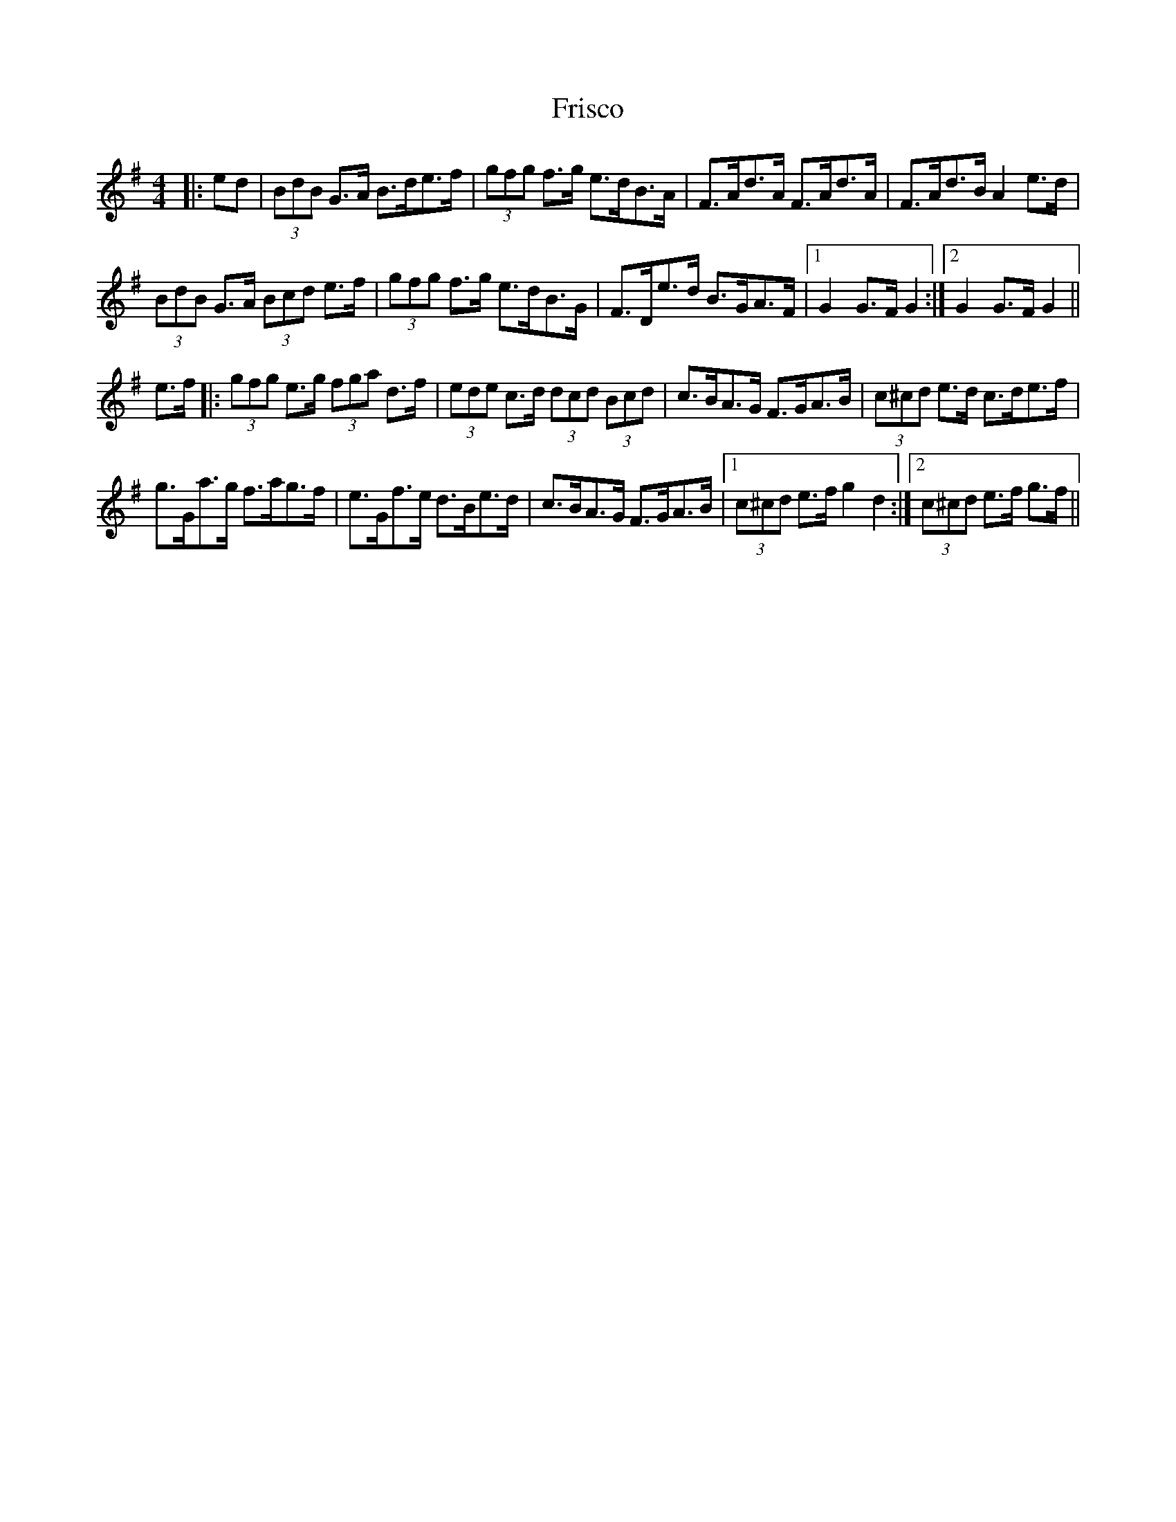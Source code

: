X: 14135
T: Frisco
R: hornpipe
M: 4/4
K: Gmajor
|:ed|(3BdB G>A B>de>f|(3gfg f>g e>dB>A|F>Ad>A F>Ad>A|F>Ad>B A2 e>d|
(3BdB G>A (3Bcd e>f|(3gfg f>g e>dB>G|F>De>d B>GA>F|1 G2 G>F G2:|2 G2 G>F G2||
e>f|:(3gfg e>g (3fga d>f|(3ede c>d (3dcd (3Bcd|c>BA>G F>GA>B|(3c^cd e>d c>de>f|
g>Ga>g f>ag>f|e>Gf>e d>Be>d|c>BA>G F>GA>B|1 (3c^cd e>f g2 d2:|2 (3c^cd e>f g>f||

